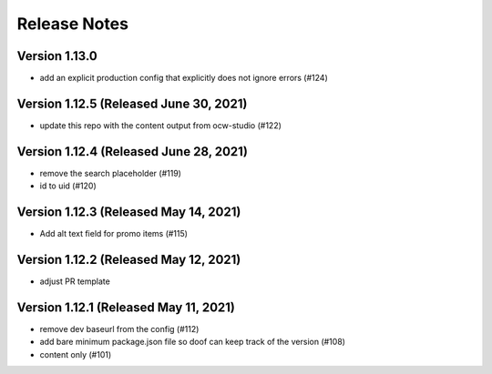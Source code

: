 Release Notes
=============

Version 1.13.0
--------------

- add an explicit production config that explicitly does not ignore errors (#124)

Version 1.12.5 (Released June 30, 2021)
--------------

- update this repo with the content output from ocw-studio (#122)

Version 1.12.4 (Released June 28, 2021)
--------------

- remove the search placeholder (#119)
- id to uid (#120)

Version 1.12.3 (Released May 14, 2021)
--------------

- Add alt text field for promo items (#115)

Version 1.12.2 (Released May 12, 2021)
--------------

- adjust PR template

Version 1.12.1 (Released May 11, 2021)
--------------

- remove dev baseurl from the config (#112)
- add bare minimum package.json file so doof can keep track of the version (#108)
- content only (#101)

